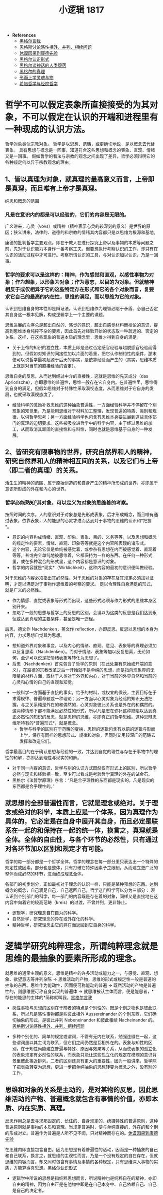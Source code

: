 #+TITLE: 小逻辑 1817
#+OPTIONS: num:nil
#+HTML_HEAD: <link rel="stylesheet" type="text/css" href="./emacs-book.css" />

- *References*
	- [[./xlj-me.org][黑格尔言我]]
	- [[./engels-sensibility.org][恩格斯讨论感性相外、并列、相续问题]]
	- [[./hume-kant.org][休谟因果到康德先验]]
	- [[./xlj-cognition.org][黑格尔认识形式]]
	- [[./xlj-myth.org][黑格尔谈神话的人类堕落]]
	- [[./xlj-truth.org][黑格尔的真理]]
	- [[./metaphysics-soul.org][形而上学灵魂与物]]
	- [[./greek-scholasticism.org][希腊哲学与经院哲学]]

* 哲学不可以假定表象所直接接受的为其对象，不可以假定在认识的开端和进程里有一种现成的认识方法。

哲学对象类似宗教对象。
哲学是以思想、范畴，或更确切地说，是以概念去代替表象。
具有思想与概念是一回事，知道符合这些思想和概念的表象、直观、情绪又是一回事。
假如哲学的看法与宗教的观念之间出现了差异，哲学必须辩明它的各种规定何以异于宗教观念的理由。

** 1、皆以真理为对象，就真理的最高意义而言，上帝即是真理，而且唯有上帝才是真理。

纯思和概念的范围

*** 凡是在意识内的都是可以经验的，它们的内容是无限的。

广义讲来，心灵（vovs）或精神（精神表示心灵的较深刻的意义）是世界的原因；狭义讲来，法律的、道德的和宗教的情绪其内容都只是以思维为根源和基地。

康德的批判哲学主要观点，即在于教人在进行探究上帝以及事物的本质等问题之前，先对于认识能力本身作一番考察工夫。但要想执行考察认识的工作，却只有在认识的活动过程中才可进行。考察所谓认识的工具，与对认识加以认识，乃是一回事。

*** 哲学的要求可以是这样的：精神，作为感觉和直观，以感性事物为对象；作为想象，以形象为对象；作为意志，以目的为对象。但就精神相反于或仅相异于它的这些特定存在形式和它的各个对象而言，复要求它自己的最高的内在性，思维的满足，而以思维为它的对象。

认识到思维自身的本性即是辩证法，认识到思维作为理智必陷于矛盾、必自己否定其自身这一根本见解，构成逻辑学上一个主要的课题。

思维进展的次序总是超出自然的、感觉的意识，超出自感觉材料而推论的意识，提高到思维本身纯粹不杂的要素，因此首先对经验开始的状态取一种疏远的、否定的关系。这样，在这些现象的普遍本质的理念里，思维才得到自身的满足。

- 关于上帝的知识的独立性，本质上即是通过否定感官经验与超脱感官经验而得到的。但假如对知识的间接性加以片面的着重，把它认作制约性的条件，那末便可以说哲学最初起源于后天的事实，是依靠经验而产生的（其实，思维本质上就是对当前的直接经验的否定）。

思维自身的反思，从而达到经过中介的直接性，这就是思维的先天成分（das Apriorische），亦即思维的普遍性，思维一般存在它自身内。在普遍性里，思维得到自身的满足，但假如思维对于特殊性采取漠视态度，从而思维对于它自身的发展，也就采取漠视态度了。

- 经验科学的激励补救思维的这种抽象普遍性，一方面经验科学并不停留在个别现象的知觉里，乃是能用思维对于材料加工整理，发现普遍的特质、类别和规律，以供哲学思考；另一方面经验科学也包含有思维本身要进展到这些具体部门的真理的迫切要求。这些被吸收进哲学中的科学内容，由于经过思维的加工，从而取消其顽固的直接性和与料性，同时也就是思维基于自身的一种发展。

** 2、皆研究有限事物的世界，研究自然界和人的精神，研究自然界和人的精神相互间的关系，以及它们与上帝（即二者的真理）的关系。

活生生的精神的范围、属于原始创造的和自身产生的精神所形成的世界，亦即属于意识所形成的外在和内心的世界。

*** 哲学必能熟知[fn:1]其对象，可以定义为对象的思维着的考察。

按照时间的次序，人的意识对于对象总是先形成表象，后才形成概念，而且唯有通过表象，依靠表象，人的能思的心灵才进而达到对于事物的思维的认识和*把握*。

- 意识的内容构成情绪、直观、印象、表象、目的、义务等等，以及思想和概念的规定性的要素，情绪、直观、印象等等就是这个内容所表现的诸形式。
- 这个内容，无论它仅是单纯被感觉着，或参杂有思想在内而被感觉着、直观着等等，甚或完全单纯地被思维着，它都保持为一样的东西。在任何一种形式里，或在多种混合的形式里，这个内容都是意识的对象。
- 哲学的内容就是*现实*（Wirklichkeit），这种内容的最初的意识便叫做经验。

对于思维的内容必须指出其必然性，对于思维的对象的存在及其规定必须加以证明，才足以满足对于事物作思维着的考察的要求。
足以令理性自身满足的形式，就是广义的必然性。

- 作为情感、直觉或表象等形式而出现，这些形式必须与作为形式的思维本身区别开来。
- 忽略了一般的思想与哲学上的反思的区别，会误以为这类的反思是我们达到永恒或达到真理的主要条件，甚至是唯一途径。
后思，德文作 Nachdenken，英文作 reflection，亦即反思。反思以思想的本身为内容，力求思想自觉其为思想。
    - 想知道外界对象和事变，以及内心的情绪、直观、意见、表象等的真理必须加以反复思索（Nachdenken）。而对于情绪、表象等加以反复思索，无论如何，至少可以说是把情绪表象等转化为思想了。
    - 后思（Nachdenken）首先包含了哲学的原则（在此处兼有原始或开端的意义），在路德的宗教改革之后一开始就不是单纯的思想，而是指向现象界的无限量的材料方面，取材于人类对于外界和内心，对于当前的外界自然和当前的心灵和心情的自己的直观和知觉。
- 一般科学一方面基于直接的事实，给予的材料，或权宜的假设，主要目标在于求得规律、普遍命题或一种理论；另一方面以心灵对象为经验的知识无法把握，与之关系纯是外在的和偶然的，心灵对象彼此关系也是外在的和偶然的。这两种情形下都不能满足必然性的形式，所以凡是志在弥补这种缺陷以达到真正必然性的知识的反思，就是思辩的思维，亦即真正的哲学思维。这种思辩思维所特有的*普遍形式*，就是概念。
    - 哲学与科学的区别在于范畴的变换，思辩的逻辑包含有以前的逻辑与形而上学，保存有同样的思想形式、规律和对象，但同时又用较深广的范畴去发挥和改造它们。

哲学最高目的在于确认思想与经验的一致，并达到自觉的理性与存在于事物中的理性的和解，亦即达到理性与现实的和解。

- 对于同一内容的意识，哲学与别的认识方式既然仅有形式上的区别，所以哲学必然与现实和经验相一致，至少可以看成是考验哲学真理的外在的试金石。
- 黑格尔《法哲学原理》序言：“凡是合乎理性的东西都是现实的，凡是现实的东西都是合乎理性的。”

** 就思想的全部普遍性而言，它就是理念或绝对。关于理念或绝对的科学，本质上应是一个体系，因为真理作为具体的，它必定是在自身中展开其自身，而且必定是联系在一起的和保持在一起的统一体，换言之，真理就是全体。全体的自由性，与各个环节的必然性，只有通过对各环节加以区别和规定才有可能。

哲学的每一部分都是一个哲学全体，哲学的理念在每一部分里只表达出一个特殊的规定性或因素。部分也是整体，只有打破它特殊因素予之限制，从而建立更广泛的整体而成必然的环节，进而终成理念全体。

各部门的初步划分，正如最初对于理念的认识一样，只能是某种预想的东西。达到概念的概念，自己满足自己，自己返回自己，哲学这门科学可以分为三部分：
须认识到个别部门的科学，每一部门的内容既是存在着的对象，同样又是直接地在这内容中向着它的较高范畴（kreis）的过渡，不曾并列，更非静止。

- 逻辑学，研究理念自在自为的科学。
- 自然哲学，研究理念的异在或外在化的科学。
- 精神哲学，研究理念由它的异在而返回到它自身的科学。

* 逻辑学研究纯粹理念，所谓纯粹理念就是思维的最抽象的要素所形成的理念。

就思维的通常主观的意义，思维是精神的许多活动或能力之一，与感觉、直观、想象、欲望意志等并列杂陈 → 思维活动的产物，思维的形式或规定性一般是普遍的抽象的东西。思维作为能动性，因而便可称能动的普遍 → 既然活动的产物是普遍性的，则思维便可称自身实现的普遍体 → 就思维被认主体而言，便是能思者，*存在的能思的主体的*简称就叫我。[[./xlj-me.org][黑格尔言我]]

- 感性事物与思想的区别在于前者的特点是个别性的。既是个别之物也是彼此联系，所以凡是感性事物都是些彼此相外 Aussereinander 的个别东西，它们确切抽象的形式，是彼此并列 Nebeneinander 和彼此相续 Nacheinander 的。[[./engels-sensibility.org][恩格斯讨论感性相外、并列、相续问题]]

- 多种个别化的、简单的规定或谓词，不管有无内在联系，勉强连缀在一起，这些谓词虽以其主词为联系，但它们之间仍然是互相外在的。表象与知性的区别，在于知性尚能建立普遍与特殊、原因与效果等关系，从而使表象的孤立化的表象规定有必然性的联系，而表象只能让这些孤立化的规定在模糊的意识背景里彼此挨近排列。二者的区别还具有更大的重要性，因为一般讲来，哲学除了把表象转变为思想，更进一步把单纯抽象的思想转变为概念之外，没有别的工作。

** 思维和对象的关系是主动的，是对某物的反思，因此思维活动的产物、普遍概念就包含有事情的价值，亦即本质、内在实质、真理。

反思作用总是去寻求那固定的、长住的、自身规定的、统摄特殊的普遍原则，这种普遍原则就是事物的本质和真理。当规定普遍时，便与单纯直接的、外在的和个别的形成对立。普遍作为普遍是人所不见不闻，只对精神而存在的。[[./hume-kant.org][休谟因果到康德先验]]

在思维内即直接包含自由，因为思想是有着普遍性的活动，因而是一种抽象的自己和自己联系，换言之，就思维的主观性而言，乃是一个没有规定的自在存在，但就思维的内容而言，却又同时包含有事情及事情的各种规定，只有思维深入事物的实质，方能算得真思想。[[./xlj-cognition.org][黑格尔认识形式]]

- 逻辑学中所说的思想是指纯粹思想而言，所说精神也是纯粹自在的精神，亦即自由的精神，因为自由正是在他物中即是在自己本身中、自己依赖自己、自己是自己的决定者。
- 对逻辑规定加以自在自为的考察还有一层深远的意义，即在于我们是从思维的本身去推演出这些思维的规定，并且即从这些思维规定的本身来看它们是否是真的。并不是从外面把它们袭取而来并勉强给予定义，也不是把它们拿来与它们出现在我们意识中的形态漫加比较而指出其价值和有效性。[[./xlj-truth.org][黑格尔的真理]]

- 把真理认作自身的符合，构成逻辑学的真正兴趣。因为在通常意识里，关于思维规定的真理问题就完全不会发生。因此，逻辑学的职务也可以说是在于考察思维规定把握真理的能力和限度。

思想，按照这样的规定，可以叫客观的思想，甚至那些最初在普通形式逻辑里惯于只当作被意识了的思维形式，也可以算作客观的形式。

- 说思想作为客观思想是世界的内在本质，似乎这样一来就会以为自然事物也是有意识的，对此还有一方面把思维看成事物的内在活动、一方面说人与自然事物的区别在于有思维的矛盾。因此必须说自然界是一个没有意识的思想体系，或像谢林所说，一种顽冥化 versteinerte 的理智。为免除误会，最好用思想规定或思想范畴以代替思想一词。在这个思想范畴的体系里，*普遍意义下的主观与客观的对立是消除了的*。
- 思想不但构成外界事物的实体 Substanz，而且构成精神性的东西的普遍实体。就人是有思想的来说，他是一个有普遍性者，但只有当他意识到他自身的普遍性时，他才是有思想的。自然界不能使它所含蕴的理性 Nous 得到意识。
- 我们的表象表现出两种情况，或者内容虽是一个经过思考的内容，而形式却未经过思考，或者正与此相反，形式虽属于思想，而内容则与思想不相干。
    - 譬如当我说忿怒、玫瑰、希望等词，这些词所包含的内容都是感觉所熟悉的，但我用普遍的方式、用思想的形式，把这些内容说出来，这样就排斥了许多个别情况，只用普遍的语言来表达那个内容，但那个内容仍然是感性的。反之，当我有上帝的表象时，这内容诚然是纯思的，但形式却是感性的，像我直接亲自感觉到的上帝的形式那样。在前种情况下材料是外界给予的，而形式则属于思维，在第二种情况下思维是内容的源泉，但通过感觉的形式这内容表现为给与的东西，因此是外在地来到精神里的。

思想对客观性第一态度是素朴的，没有意识到自身所包含的矛盾和思想自身与信仰的对立，却相信只靠反思作用即可认识真理，即可使客体的真实性质呈现在意识前面。

- 康德以前的形而上学认为思维的规定即是事物的基本规定，并根据这个前提，坚持思想可以认识一切存在，因而凡是思维所想本身就是被认识了的。它们认为抽象的孤立的思想概念即本身自足，可以用来表达真理而有效准，没有考察知性概念的真正内容和价值，也没有考察纯用谓词去说明绝对的形式是否妥当。
- 只能产生有限规定，并且只能在有限规定中活动的思维，便叫做知性。对有限事物必须用有限的名言以称谓之，这正是知性施展其功能的处所。

如果所有思维规定都受一种固定的对立的限制，这就是说，如果这些思维规定都只是有限的，那末思维便不适合于把握真理、认识绝对，而真理也不能显现于思维中。

- 思维规定的有限性有两层看法。第一，认为思维规定只能主观的，永远有一客观的（对象）和它们对立。第二，认为各思维规定的内容是有限的，因此各规定间即彼此对立，而且更尤其和绝对对立。
- 必须把有限的、单纯理智的思维与无限的理性的思维区别开。凡是直接地、个别地得来的思维规定，都是有限的规定。但真理本身是无限的，它不能用有限的范畴所能表达并带进意识的。
- 企图用有限的名词去规定理性的对象[fn:2]，就是旧形而上学的缺陷。再则这些谓词既是称谓一个主词的宾词，它们彼此间是有联系的，但就它们的内容而言，又是有差别的，所以它们都是外面拾取而来，彼此缺乏真正的联系。

思维的本质是无限的。就形式上讲，所谓有限之物指那物有它的终点，它的存在到某种限度为止，有限之物的持存在于它的对方有联系，这对方就是它的否定，并表明它自己就是有限之物的界限。但思维却自己在自己本身内，自己与自己本身相关联，并以自己本身为对象。

- 当思维思维它自己本身时，则思维的对象同时已不是对象了。换言之，此对象的客观外在性已变成被扬弃了的、观念的东西。思维的有限，只有当它停留在有限的规定里，并认这些有限规定为究竟至极的东西，反之一方面同样有规定，但一方面即在规定和限制过程中扬弃了规定和限制的缺陷。
- 有限与无限相互对立时，这本该认作代表全体的无限，仅表现为偏于一面，被有限所限制着的一面。但被限制的无限仍不过只是有限之物而已。
- 在逻辑学里，其内容须纯全为思想的形式所决定，如果将这些范畴用来作为上帝或较宽泛的绝对这类主词的谓词，不但是多余的，而且还令人误以为除思想本身的性质外尚另有别的标准。不仅如此，命题的形式，或者说判断的形式不适于表达具体的和玄思的真理，因为判断的形式总是片面，就只是片面而言，它就是不真的。

独断论坚执着非此必彼的方式，殊不知具体的玄思的真理恰好不是这样，恰好没有这种片面的坚执，因此也非片面的规定所能穷尽。玄思的真理包含有这些片面的规定自身联合起来的全体，而独断论则坚持各分离的规定，当作固定的真理。[[./greek-scholasticism.org][希腊哲学与经院哲学]]

*** 形而上学第一部分是本体论，关于本质的抽象规定的学说。

这部门的形而上学只能寻求经验的完备性和符合语言习惯的字面分析的正确性，而没有考虑这些规定自在自为的真理性和必然性。

关于存在、定在或有限性、单纯性、复合性等等本身是否真的概念这一问题，相信只有一个命题才有真错、只能问一个概念加在一个主词上是真是错的问题的人定会奇怪，因为他们认为真与不真只取决于表象的主词与用来称谓主词的概念之间有矛盾。但概念是具体的，概念自身，甚至每一个规定性，本质上一般都是许多不同规定的统一体。因此如果真理除了没有矛盾外别无其他性质，则对于每一概念首先必须考察就它本身说来是不包含这样一种内在矛盾。

*** 形而上学第二部分是理性心理学或灵魂学，研究灵魂的形而上学的本性，亦即把精神当作一个实体研究。

要想在复合性、时间性、质的变化、量的增减的定律支配的范围内去寻求灵魂不灭。

精神与灵魂有区别，灵魂好像是肉体与精神之间的中介，或两者之间的联系。精神沉浸在全身内为灵魂，灵魂是使身体有生命的原则。[[./metaphysics-soul.org][形而上学灵魂与物]]

理性心理学的任务在通过思维以认识精神，并进而证明这种思想内容的真实性，但既然以精神为思考对象，就不太可能回避精神的特殊现象。*精神是主动的*，这里主动的意义与经院哲学家曾经说上帝是绝对的主动性的意义是相同的。但由于精神既是主动的，则精神必会表现其自身于外。因此不能把精神看成一个没有过程的存在 ens，像旧形而上学的办法，把精神无过程的内在性和它的外在性截然分开。从精神的具体现实性和能动性考察，就可以认识到精神的外在表现是由它的内在力量所决定的。

*** 形而上学第三部分是宇宙论，探讨世界，世界的偶然性、必然性、永恒性、在时空中的限制，世界在变化中的形式的规律，以及人类的自由和恶的起源。

宇宙论中所认为绝对对立的，主要有下列各范畴：偶然性与必然性；外在必然性与内在必然性；致动因与目的因，或因果律一般与目的；本质或实体与现象；形式与质料；自由与必然；幸福与痛苦；善与恶。

宇宙论并不把它的对象看成一个具体的全体，而是只按抽象的规定去看对象，它的主要兴趣只在揭示出所谓普遍的宇宙规律。想要对这些问题提出一个满意答复，*最不应该把抽象的知性规定坚执为最后的规定*，也就是说，不可认为对立的两个规定任何一方有其本身的持存性似的，但康德以前形而上学却大都采用这种固执孤立的观点[fn:3]。

*** 形而上学第四部分是自然的或理性的神学，研究上帝的概念或上帝存在的可能性，上帝存在的证明和上帝的特性。

知性所坚持的上帝概念最后只是一个空洞抽象的无确定的本质，一个纯粹的实在性或实证性。

- 理性神学目的在于确定理性本身究竟能够认识上帝到什么程度，而对于宗教达到思维的把握，所以真正的神学本质上同时必是宗教哲学，即在中世纪，同样如此。旧形而上学不是探讨上帝的理性科学，而是知性科学，思维仅仅活动于抽象的思维规定之中。而当理性科学所从事的，在于通过思维去规定上帝的表象，因此所得到的关于上帝的概念只是些肯定性和实在性的抽象概念，而排斥一切否定性的概念，于是上帝就被界说为一切存在中最真实的存在。
- *人的性灵很正当地要求具体的内容，但这种具体内容的出现就必须包含有规定性或否定性在自身内。*

用有限认识去证明上帝的存在总会陷于目的在寻求上帝存在的客观根据，而这客观根据又被表述为是以另一物为条件的一种东西。这种证明以知性的抽象同一为准则，陷于由有限过渡到无限的困难。[fn:4]

- 以此近代有人说上帝的存在是不能（用理智）证明的，而须直接体认。
- 理性的证明进程里不会让这个他物作为一个直接的东西、存在着的东西，而是指出这个出发点乃是一个中介和设定起来的东西，因而最后归结到同时认为上帝是自己扬弃中介、包含中介在自身内、真正直接的、原始的、自依而不依他的存在。[fn:5]

把有限世界认作真实的存在，把上帝看成与它对立，又会引起认为上帝与世界种种不同的看法。这些不同关系被认作上帝的特性，一方面它们必须是对一切有限情况的关系，其本身即是有限的性格，另一方面又同时必须是无限的。对这种矛盾，只能通过各种特性之量的增加的办法得到一个模糊溶解，将上帝的特性引到不确定的惝恍迷离的至高无上的感觉之中。

- 这种知性的无限性，这种纯粹的本质，本身仍然只是有限之物，因为它把特殊性排斥在外面，于是这特殊性便在外面否定它、限制它、与它对立。*这种形而上学未能达到具体的同一性，而只是固执着抽象的同一性。*

[fn:1] 黑格尔“熟知非真知”，即只是对眼前事物熟视无睹，未加深知。

[fn:2] P109 东方的哲人用多名的说法去补救这一缺陷，譬如当他们规定神时便加给神许多名字，但同时也承认，名字的数目应该是无限多。

[fn:3] P115 譬如他们如何把自由与必然区别开，以及如何应用这些规定来讨论自然和精神。他们总是认为自然现象受必然规律的支配，而精神则是自由的。这种区别无疑是很重要的，而且是以精神本身最深处的要求为根据的。但把自由和必然认作彼此抽象地对立着，只属于有限世界，而且也只有在有限世界内才有效用。这种不包含必然性的自由，或者一种没有自由的单纯必然性，只是一些抽象而不真实的观点。自由本质上是具体的，它永远自己决定自己，因此同时又是必然的。一说到必然性，一般人总以为只是从外面去决定的意思，例如在有限的力学里，一个物体只有在受到另一物体的撞击时，才有运动，而且运动所循的方向也是被另一物体的撞击所决定的。但这只是一种外在的必然性，而非真正内在的必然性，因为内在的必然性就是自由。同样，善与恶的对立也是这样。如果我们认恶为固定的肯定的东西，那就错了。因为，恶只是一种否定物，它本身没有持久的存在，但只是想要坚持其独立自为存在，其实，恶只是否定性自身的绝对假象。

[fn:4] [[./cls.org][充足理由律的四重根 1813]] P53 知性的主要作用就在于通过其特有的因果关系，连同以因果关系为前提的纯粹的感性形式时间和空间，从根本上创造和产生了由少数感官的原始材料组成的对象的外部世界。

[fn:5] P118 这只是我们凭借一有限事物以达到上帝的进程，在这进程里，上帝一方面好像是后于有限事物，但同时又是先于有限事物，而为它的绝对根据。
